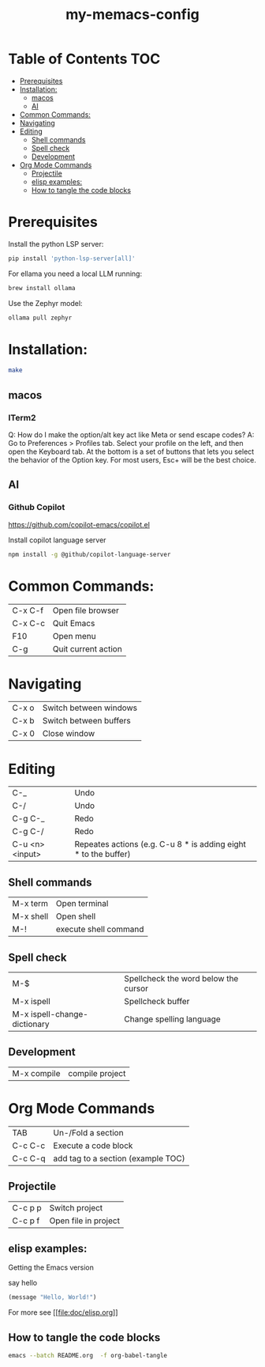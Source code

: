 #+TITLE: my-memacs-config
#+PROPERTY: header-args :tangle elisp.ls

* Table of Contents                                                     :TOC:
- [[#prerequisites][Prerequisites]]
- [[#installation][Installation:]]
  - [[#macos][macos]]
  - [[#ai][AI]]
- [[#common-commands][Common Commands:]]
- [[#navigating][Navigating]]
- [[#editing][Editing]]
  - [[#shell-commands][Shell commands]]
  - [[#spell-check][Spell check]]
  - [[#development][Development]]
- [[#org-mode-commands][Org Mode Commands]]
  - [[#projectile][Projectile]]
  - [[#elisp-examples][elisp examples:]]
  - [[#how-to-tangle-the-code-blocks][How to tangle the code blocks]]

* Prerequisites

Install the python LSP server:

#+begin_src bash :tangle no
pip install 'python-lsp-server[all]'
#+end_src

For ellama you need a local LLM running:

#+begin_src bash :tangle no
brew install ollama
#+end_src

Use the Zephyr model:
#+begin_src bash :tangle no
ollama pull zephyr
#+end_src

* Installation:

#+begin_src bash :tangle no
make
#+end_src

** macos

*** ITerm2

Q: How do I make the option/alt key act like Meta or send escape codes?
A: Go to Preferences > Profiles tab. Select your profile on the left, and then open the Keyboard tab. At the bottom is a set of buttons that lets you select the behavior of the Option key. For most users, Esc+ will be the best choice.

** AI

*** Github Copilot

https://github.com/copilot-emacs/copilot.el

Install copilot language server
#+begin_src bash :tangle no
npm install -g @github/copilot-language-server
#+end_src


* Common Commands:

| C-x C-f | Open file browser   |
| C-x C-c | Quit Emacs          |
| F10     | Open menu           |
| C-g     | Quit current action |

* Navigating

| C-x o      | Switch between windows |
| C-x b      | Switch between buffers |
| C-x 0      | Close window |

* Editing

| C-_             | Undo                                                            |
| C-/             | Undo                                                            |
| C-g C-_         | Redo                                                            |
| C-g C-/         | Redo                                                            |
| C-u <n> <input> | Repeates actions (e.g. C-u 8 * is adding eight * to the buffer) |

** Shell commands

| M-x term   | Open terminal          |
| M-x shell  | Open shell     |
| M-!        | execute shell command  |

** Spell check

| M-$                          | Spellcheck the word below the cursor |
| M-x ispell                   | Spellcheck buffer                    |
| M-x ispell-change-dictionary | Change spelling language             |

** Development

| M-x compile              | compile project |

* Org Mode Commands

| TAB     | Un-/Fold a section                 |
| C-c C-c | Execute a code block               |
| C-c C-q | add tag to a section (example TOC) |

** Projectile

| C-c p p | Switch project       |
| C-c p f | Open file in project |


** elisp examples:

Getting the Emacs version

say hello

#+begin_src emacs-lisp
(message "Hello, World!")
#+end_src

#+RESULTS:
: Hello, World!


For more see [[[[file:doc/elisp.org]]]]

** How to tangle the code blocks

#+begin_src bash :tangle no
emacs --batch README.org  -f org-babel-tangle
#+end_src

#+RESULTS:
